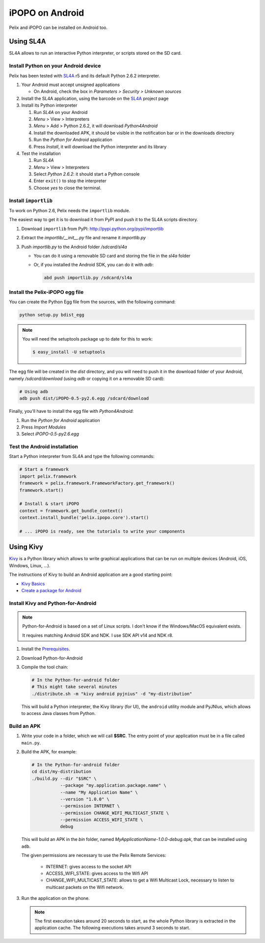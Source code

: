 .. iPOPO on Android

.. |SL4A| replace:: SL4A
.. _SL4A: http://code.google.com/p/android-scripting/

.. |Kivy| replace:: Kivy
.. _Kivy: http://kivy.org/

iPOPO on Android
################

Pelix and iPOPO can be installed on Android too.

Using |SL4A|
************

SL4A allows to run an interactive Python interpreter, or scripts stored on the
SD card.


Install Python on your Android device
=====================================

Pelix has been tested with |SL4A|_ r5 and its default Python 2.6.2 interpreter.

#. Your Android must accept unsigned applications

   * On Android, check the box in *Parameters > Security > Unknown sources*

#. Install the SL4A application, using the barcode on the |SL4A|_ project page
#. Install its Python interpreter

   #. Run *SL4A* on your Android
   #. *Menu* > View > Interpreters
   #. *Menu* > Add > Python 2.6.2, it will download *Python4Android*
   #. Install the downloaded APK, it should be visible in the notification bar
      or in the downloads directory
   #. Run the *Python for Android* application
   #. Press *Install*, it will download the Python interpreter and its library

#. Test the installation

   #. Run *SL4A*
   #. *Menu* > View > Interpreters
   #. Select *Python 2.6.2*: it should start a Python console
   #. Enter ``exit()`` to stop the interpreter
   #. Choose *yes* to close the terminal.


Install ``importlib``
=====================

To work on Python 2.6, Pelix needs the ``importlib`` module.

The easiest way to get it is to download it from PyPI and push it to the SL4A
scripts directory.

#. Download ``importlib`` from PyPI: `<http://pypi.python.org/pypi/importlib>`_
#. Extract the *importlib/__init__.py* file and rename it *importlib.py*
#. Push *importlib.py* to the Android folder */sdcard/sl4a*

   * You can do it using a removable SD card and storing the file in
     the *sl4a* folder

   * Or, if you installed the Android SDK, you can do it with *adb*:

     .. code-block:: bash

        abd push importlib.py /sdcard/sl4a


Install the Pelix-iPOPO egg file
================================

You can create the Python Egg file from the sources, with the following command:

.. code-block:: bash

   python setup.py bdist_egg


.. note:: You will need the setuptools package up to date for this to work:

   .. code-block:: bash
   
      $ easy_install -U setuptools


The egg file will be created in the *dist* directory, and you will need to push
it in the download folder of your Android, namely */sdcard/download*
(using *adb* or copying it on a removable SD card):

.. code-block:: bash

   # Using adb
   adb push dist/iPOPO-0.5-py2.6.egg /sdcard/download


Finally, you'll have to install the egg file with *Python4Android*:

#. Run the *Python for Android* application
#. Press *Import Modules*
#. Select *iPOPO-0.5-py2.6.egg*

.. _test_android:

Test the Android installation
=============================

Start a Python interpreter from SL4A and type the following commands:

.. code-block:: python
   
   # Start a framework
   import pelix.framework
   framework = pelix.framework.FrameworkFactory.get_framework()
   framework.start()
   
   # Install & start iPOPO
   context = framework.get_bundle_context()
   context.install_bundle('pelix.ipopo.core').start()
   
   # ... iPOPO is ready, see the tutorials to write your components


Using Kivy
**********

|Kivy|_ is a Python library which allows to write graphical applications that can
be run on multiple devices (Android, iOS, Windows, Linux, ...).

The instructions of Kivy to build an Android application are a good starting
point:

* `Kivy Basics <http://kivy.org/docs/guide/basic.html>`_
* `Create a package for Android <http://kivy.org/docs/guide/packaging-android.html>`_

Install Kivy and Python-for-Android
===================================

.. note:: Python-for-Android is based on a set of Linux scripts. I don't know
   if the Windows/MacOS equivalent exists.
   
   It requires matching Android SDK and NDK. I use SDK API v14 and NDK r8.

#. Install the `Prerequisites <http://python-for-android.readthedocs.org/en/latest/prerequisites/>`_.
#. Download Python-for-Android
#. Compile the tool chain:

   .. code-block:: bash

      # In the Python-for-android folder
      # This might take several minutes
      ./distribute.sh -m "kivy android pyjnius" -d "my-distribution"

   This will build a Python interpreter, the Kivy library (for UI), the
   ``android`` utility module and PyJNIus, which allows to access Java classes
   from Python.


Build an APK
============

#. Write your code in a folder, which we will call **$SRC**. The entry point
   of your application must be in a file called ``main.py``.

#. Build the APK, for example:

   .. code-block:: bash

      # In the Python-for-android folder
      cd dist/my-distribution
      ./build.py --dir "$SRC" \
                 --package "my.application.package.name" \
                 --name "My Application Name" \
                 --version "1.0.0" \
                 --permission INTERNET \
                 --permission CHANGE_WIFI_MULTICAST_STATE \
                 --permission ACCESS_WIFI_STATE \
                 debug

   This will build an APK in the *bin* folder, named
   *MyApplicationName-1.0.0-debug.apk*, that can be installed using ``adb``.

   The given permissions are necessary to use the Pelix Remote Services:

     * INTERNET: gives access to the socket API
     * ACCESS_WIFI_STATE: gives access to the Wifi API
     * CHANGE_WIFI_MULTICAST_STATE: allows to get a Wifi Multicast Lock,
       necessary to listen to multicast packets on the Wifi network.

#. Run the application on the phone.

   .. note:: The first execution takes around 20 seconds to start, as the whole
      Python library is extracted in the application cache.
      The following executions takes around 3 seconds to start.
